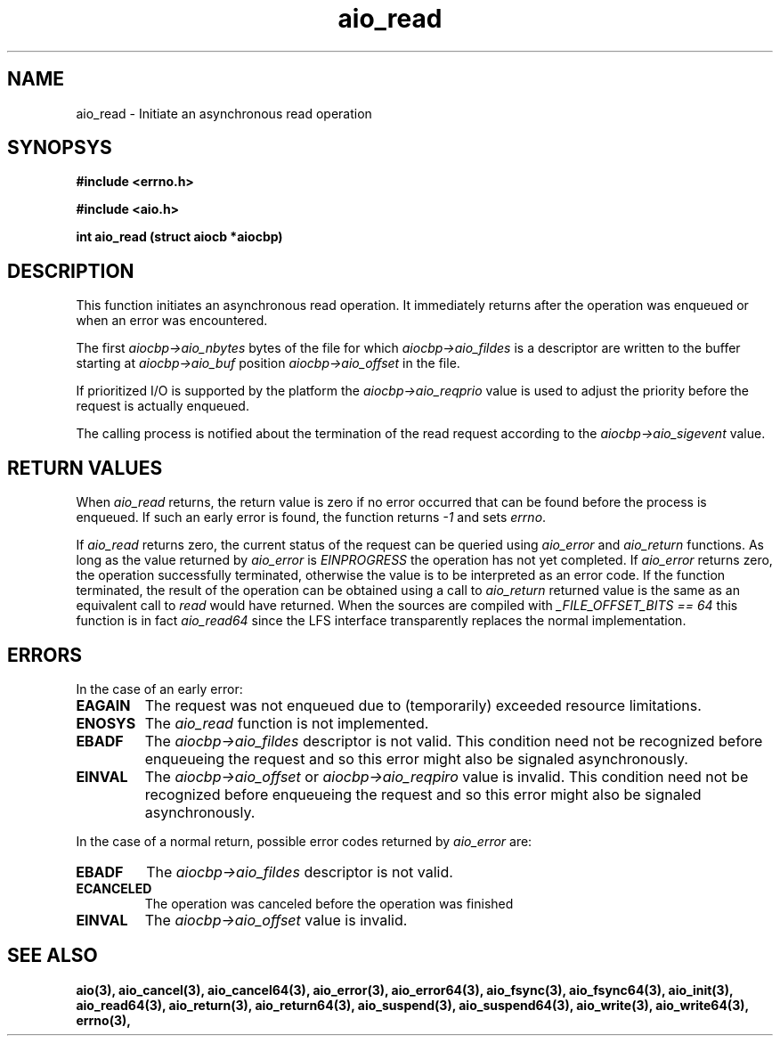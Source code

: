 .TH aio_read 3 2002-09-12 "Linux 2.4" Linux AIO"
.SH NAME
aio_read \- Initiate an asynchronous read operation
.SH SYNOPSYS
.nf
.B #include <errno.h>
.sp
.br 
.B #include <aio.h>
.sp
.br
.BI "int aio_read (struct aiocb *aiocbp)"
.fi
.SH DESCRIPTION
This function initiates an asynchronous read operation.  It
immediately returns after the operation was enqueued or when an
error was encountered.

The first 
.IR "aiocbp->aio_nbytes"
bytes of the file for which
.IR "aiocbp->aio_fildes"
is a descriptor are written to the buffer
starting at 
.IR "aiocbp->aio_buf"
.  Reading starts at the absolute
position 
.IR "aiocbp->aio_offset"
in the file.

If prioritized I/O is supported by the platform the
.IR "aiocbp->aio_reqprio"
value is used to adjust the priority before
the request is actually enqueued.

The calling process is notified about the termination of the read
request according to the 
.IR "aiocbp->aio_sigevent"
value.

.SH "RETURN VALUES"
When 
.IR "aio_read"
returns, the return value is zero if no error
occurred that can be found before the process is enqueued.  If such an
early error is found, the function returns 
.IR -1
and sets
.IR "errno".

.PP
If 
.IR "aio_read"
returns zero, the current status of the request
can be queried using 
.IR "aio_error"
and 
.IR "aio_return"
functions.
As long as the value returned by 
.IR "aio_error"
is 
.IR "EINPROGRESS"
the operation has not yet completed.  If 
.IR "aio_error"
returns zero,
the operation successfully terminated, otherwise the value is to be
interpreted as an error code.  If the function terminated, the result of
the operation can be obtained using a call to 
.IR "aio_return"
.  The
returned value is the same as an equivalent call to 
.IR "read"
would
have returned.  
When the sources are compiled with 
.IR "_FILE_OFFSET_BITS == 64"
this
function is in fact 
.IR "aio_read64"
since the LFS interface transparently
replaces the normal implementation.

.SH ERRORS
In the case of an early error:
.TP
.B  EAGAIN
The request was not enqueued due to (temporarily) exceeded resource
limitations.
.TP
.B  ENOSYS
The 
.IR "aio_read"
function is not implemented.
.TP
.B  EBADF
The 
.IR "aiocbp->aio_fildes"
descriptor is not valid.  This condition
need not be recognized before enqueueing the request and so this error
might also be signaled asynchronously.
.TP
.B  EINVAL
The 
.IR "aiocbp->aio_offset"
or 
.IR "aiocbp->aio_reqpiro"
value is
invalid.  This condition need not be recognized before enqueueing the
request and so this error might also be signaled asynchronously.

.PP
In the case of a normal return, possible error codes returned by 
.IR "aio_error"
are:
.TP
.B  EBADF
The 
.IR "aiocbp->aio_fildes"
descriptor is not valid.
.TP
.B  ECANCELED
The operation was canceled before the operation was finished
.TP
.B  EINVAL
The 
.IR "aiocbp->aio_offset"
value is invalid.
.PP
.SH "SEE ALSO"
.BR aio(3),
.BR aio_cancel(3),
.BR aio_cancel64(3),
.BR aio_error(3),
.BR aio_error64(3),
.BR aio_fsync(3),
.BR aio_fsync64(3),
.BR aio_init(3),
.BR aio_read64(3),
.BR aio_return(3),
.BR aio_return64(3),
.BR aio_suspend(3),
.BR aio_suspend64(3),
.BR aio_write(3),
.BR aio_write64(3),
.BR errno(3),
